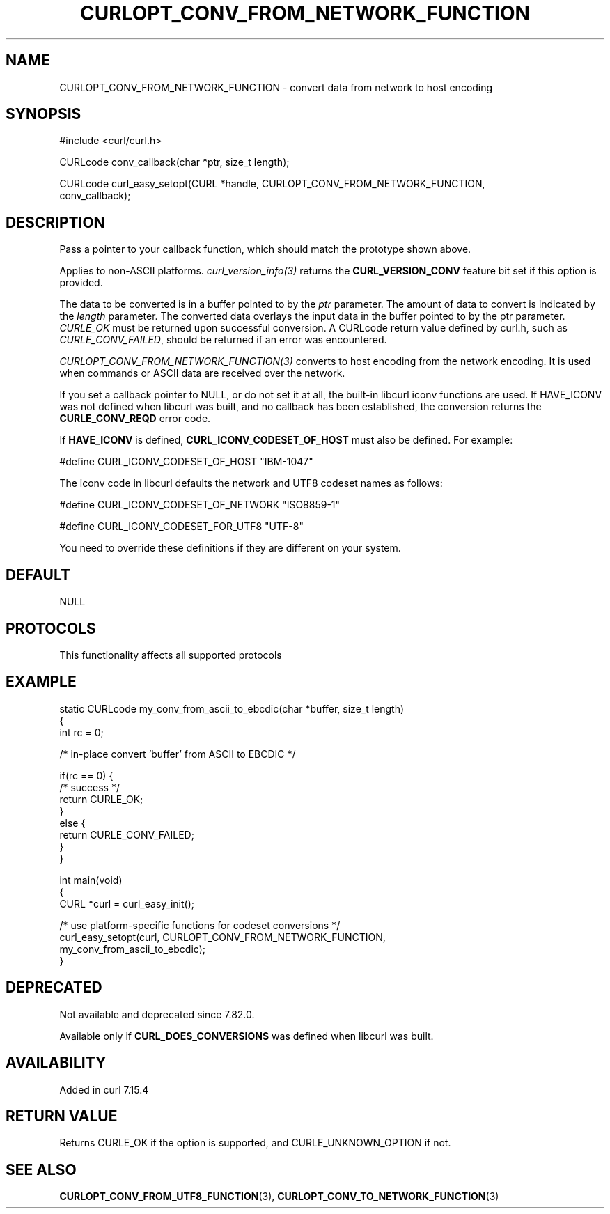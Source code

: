 .\" generated by cd2nroff 0.1 from CURLOPT_CONV_FROM_NETWORK_FUNCTION.md
.TH CURLOPT_CONV_FROM_NETWORK_FUNCTION 3 "2025-06-09" libcurl
.SH NAME
CURLOPT_CONV_FROM_NETWORK_FUNCTION \- convert data from network to host encoding
.SH SYNOPSIS
.nf
#include <curl/curl.h>

CURLcode conv_callback(char *ptr, size_t length);

CURLcode curl_easy_setopt(CURL *handle, CURLOPT_CONV_FROM_NETWORK_FUNCTION,
                          conv_callback);
.fi
.SH DESCRIPTION
Pass a pointer to your callback function, which should match the prototype
shown above.

Applies to non\-ASCII platforms. \fIcurl_version_info(3)\fP returns the
\fBCURL_VERSION_CONV\fP feature bit set if this option is provided.

The data to be converted is in a buffer pointed to by the \fIptr\fP parameter.
The amount of data to convert is indicated by the \fIlength\fP parameter. The
converted data overlays the input data in the buffer pointed to by the ptr
parameter. \fICURLE_OK\fP must be returned upon successful conversion. A
CURLcode return value defined by curl.h, such as \fICURLE_CONV_FAILED\fP,
should be returned if an error was encountered.

\fICURLOPT_CONV_FROM_NETWORK_FUNCTION(3)\fP converts to host encoding from the
network encoding. It is used when commands or ASCII data are received over the
network.

If you set a callback pointer to NULL, or do not set it at all, the built\-in
libcurl iconv functions are used. If HAVE_ICONV was not defined when libcurl
was built, and no callback has been established, the conversion returns the
\fBCURLE_CONV_REQD\fP error code.

If \fBHAVE_ICONV\fP is defined, \fBCURL_ICONV_CODESET_OF_HOST\fP must also be
defined. For example:

.nf
#define CURL_ICONV_CODESET_OF_HOST "IBM-1047"
.fi

The iconv code in libcurl defaults the network and UTF8 codeset names as
follows:

.nf
#define CURL_ICONV_CODESET_OF_NETWORK "ISO8859-1"

#define CURL_ICONV_CODESET_FOR_UTF8  "UTF-8"
.fi

You need to override these definitions if they are different on your system.
.SH DEFAULT
NULL
.SH PROTOCOLS
This functionality affects all supported protocols
.SH EXAMPLE
.nf
static CURLcode my_conv_from_ascii_to_ebcdic(char *buffer, size_t length)
{
  int rc = 0;

  /* in-place convert 'buffer' from ASCII to EBCDIC */

  if(rc == 0) {
    /* success */
    return CURLE_OK;
  }
  else {
    return CURLE_CONV_FAILED;
  }
}

int main(void)
{
  CURL *curl = curl_easy_init();

  /* use platform-specific functions for codeset conversions */
  curl_easy_setopt(curl, CURLOPT_CONV_FROM_NETWORK_FUNCTION,
                   my_conv_from_ascii_to_ebcdic);
}
.fi
.SH DEPRECATED
Not available and deprecated since 7.82.0.

Available only if \fBCURL_DOES_CONVERSIONS\fP was defined when libcurl was
built.
.SH AVAILABILITY
Added in curl 7.15.4
.SH RETURN VALUE
Returns CURLE_OK if the option is supported, and CURLE_UNKNOWN_OPTION if not.
.SH SEE ALSO
.BR CURLOPT_CONV_FROM_UTF8_FUNCTION (3),
.BR CURLOPT_CONV_TO_NETWORK_FUNCTION (3)
